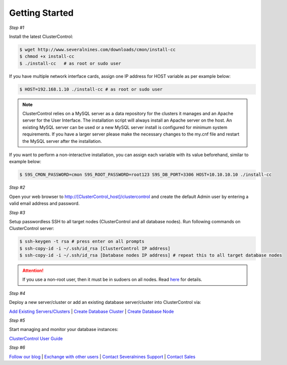 .. _getting-started:

Getting Started
===============

*Step #1*

Install the latest ClusterControl:

.. code-block:: bash
  
  $ wget http://www.severalnines.com/downloads/cmon/install-cc
  $ chmod +x install-cc
  $ ./install-cc   # as root or sudo user

If you have multiple network interface cards, assign one IP address for HOST variable as per example below:

.. code-block:: bash

  $ HOST=192.168.1.10 ./install-cc # as root or sudo user  

.. Note:: ClusterControl relies on a MySQL server as a data repository for the clusters it manages and an Apache server for the User Interface. The installation script will always install an Apache server on the host. An existing MySQL server can be used or a new MySQL server install is configured for minimum system requirements. If you have a larger server please make the necessary changes to the my.cnf file and restart the MySQL server after the installation.

If you want to perform a non-interactive installation, you can assign each variable with its value beforehand, similar to example below:

.. code-block:: bash

	$ S9S_CMON_PASSWORD=cmon S9S_ROOT_PASSWORD=root123 S9S_DB_PORT=3306 HOST=10.10.10.10 ./install-cc

*Step #2*

Open your web browser to http://[ClusterControl_host]/clustercontrol and create the default Admin user by entering a valid email address and password.

*Step #3*

Setup passwordless SSH to all target nodes (ClusterControl and all database nodes). Run following commands on ClusterControl server:

.. code-block:: bash

	$ ssh-keygen -t rsa # press enter on all prompts
	$ ssh-copy-id -i ~/.ssh/id_rsa [ClusterControl IP address]
	$ ssh-copy-id -i ~/.ssh/id_rsa [Database nodes IP address] # repeat this to all target database nodes

.. Attention:: If you use a non-root user, then it must be in sudoers on all nodes. Read `here <requirements.html#operating-system-user>`_ for details.

*Step #4*

Deploy a new server/cluster or add an existing database server/cluster into ClusterControl via:

`Add Existing Servers/Clusters <user-guide/index.html#add-existing-server-cluster>`_ | `Create Database Cluster <user-guide/index.html#create-database-cluster>`_ | `Create Database Node <user-guide/index.html#create-database-node>`_

*Step #5*

Start managing and monitor your database instances:

`ClusterControl User Guide <user-guide/index.html>`_

*Step #6*

`Follow our blog <http://severalnines.com/blog/>`_ | `Exchange with other users <http://support.severalnines.com/forums/20303393-Community-Help>`_ | `Contact Severalnines Support <http://support.severalnines.com/home>`_ | `Contact Sales <http://www.severalnines.com/contact-us>`_
